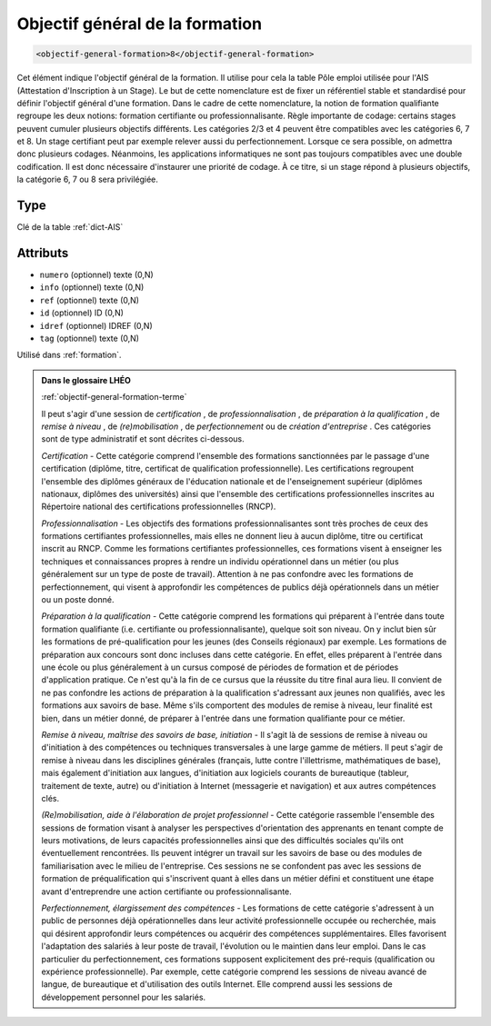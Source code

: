 .. _objectif-general-formation:

Objectif général de la formation
++++++++++++++++++++++++++++++++

.. code-block:: xml

  <objectif-general-formation>8</objectif-general-formation>


Cet élément indique l'objectif général de la formation. Il utilise pour cela la table Pôle emploi utilisée pour l'AIS (Attestation d'Inscription à un Stage). Le but de cette nomenclature est de fixer un référentiel stable et standardisé pour définir l'objectif général d'une formation. Dans le cadre de cette nomenclature, la notion de formation qualifiante regroupe les deux notions: formation certifiante ou professionnalisante. Règle importante de codage: certains stages peuvent cumuler plusieurs objectifs différents. Les catégories 2/3 et 4 peuvent être compatibles avec les catégories 6, 7 et 8. Un stage certifiant peut par exemple relever aussi du perfectionnement. Lorsque ce sera possible, on admettra donc plusieurs codages. Néanmoins, les applications informatiques ne sont pas toujours compatibles avec une double codification. Il est donc nécessaire d'instaurer une priorité de codage. À ce titre, si un stage répond à plusieurs objectifs, la catégorie 6, 7 ou 8 sera privilégiée.

Type
""""

Clé de la table :ref:`dict-AIS`


Attributs
"""""""""

- ``numero`` (optionnel) texte (0,N)
- ``info`` (optionnel) texte (0,N)
- ``ref`` (optionnel) texte (0,N)
- ``id`` (optionnel) ID (0,N)
- ``idref`` (optionnel) IDREF (0,N)
- ``tag`` (optionnel) texte (0,N)

Utilisé dans :ref:`formation`.

.. admonition:: Dans le glossaire LHÉO

   :ref:`objectif-general-formation-terme`


   Il peut s'agir d'une session de *certification* , de *professionnalisation* , de *préparation à la qualification* , de *remise à niveau* , de *(re)mobilisation* , de *perfectionnement* ou de *création d'entreprise* . Ces catégories sont de type administratif et sont décrites ci-dessous. 

   *Certification* - Cette catégorie comprend l'ensemble des formations sanctionnées par le passage d'une certification (diplôme, titre, certificat de qualification professionnelle). Les certifications regroupent l'ensemble des diplômes généraux de l'éducation nationale et de l'enseignement supérieur (diplômes nationaux, diplômes des universités) ainsi que l'ensemble des certifications professionnelles inscrites au Répertoire national des certifications professionnelles (RNCP). 

   *Professionnalisation* - Les objectifs des formations professionnalisantes sont très proches de ceux des formations certifiantes professionnelles, mais elles ne donnent lieu à aucun diplôme, titre ou certificat inscrit au RNCP. Comme les formations certifiantes professionnelles, ces formations visent à enseigner les techniques et connaissances propres à rendre un individu opérationnel dans un métier (ou plus généralement sur un type de poste de travail). Attention à ne pas confondre avec les formations de perfectionnement, qui visent à approfondir les compétences de publics déjà opérationnels dans un métier ou un poste donné. 

   *Préparation à la qualification* - Cette catégorie comprend les formations qui préparent à l'entrée dans toute formation qualifiante (i.e. certifiante ou professionnalisante), quelque soit son niveau. On y inclut bien sûr les formations de pré-qualification pour les jeunes (des Conseils régionaux) par exemple. Les formations de préparation aux concours sont donc incluses dans cette catégorie. En effet, elles préparent à l'entrée dans une école ou plus généralement à un cursus composé de périodes de formation et de périodes d'application pratique. Ce n'est qu'à la fin de ce cursus que la réussite du titre final aura lieu. Il convient de ne pas confondre les actions de préparation à la qualification s'adressant aux jeunes non qualifiés, avec les formations aux savoirs de base. Même s'ils comportent des modules de remise à niveau, leur finalité est bien, dans un métier donné, de préparer à l'entrée dans une formation qualifiante pour ce métier. 

   *Remise à niveau, maîtrise des savoirs de base, initiation* - Il s'agit là de sessions de remise à niveau ou d'initiation à des compétences ou techniques transversales à une large gamme de métiers. Il peut s'agir de remise à niveau dans les disciplines générales (français, lutte contre l'illettrisme, mathématiques de base), mais également d'initiation aux langues, d'initiation aux logiciels courants de bureautique (tableur, traitement de texte, autre) ou d'initiation à Internet (messagerie et navigation) et aux autres compétences clés. 

   *(Re)mobilisation, aide à l'élaboration de projet professionnel* - Cette catégorie rassemble l'ensemble des sessions de formation visant à analyser les perspectives d'orientation des apprenants en tenant compte de leurs motivations, de leurs capacités professionnelles ainsi que des difficultés sociales qu'ils ont éventuellement rencontrées. Ils peuvent intégrer un travail sur les savoirs de base ou des modules de familiarisation avec le milieu de l'entreprise. Ces sessions ne se confondent pas avec les sessions de formation de préqualification qui s'inscrivent quant à elles dans un métier défini et constituent une étape avant d'entreprendre une action certifiante ou professionnalisante. 

   *Perfectionnement, élargissement des compétences* - Les formations de cette catégorie s'adressent à un public de personnes déjà opérationnelles dans leur activité professionnelle occupée ou recherchée, mais qui désirent approfondir leurs compétences ou acquérir des compétences supplémentaires. Elles favorisent l'adaptation des salariés à leur poste de travail, l'évolution ou le maintien dans leur emploi. Dans le cas particulier du perfectionnement, ces formations supposent explicitement des pré-requis (qualification ou expérience professionnelle). Par exemple, cette catégorie comprend les sessions de niveau avancé de langue, de bureautique et d'utilisation des outils Internet. Elle comprend aussi les sessions de développement personnel pour les salariés. 


